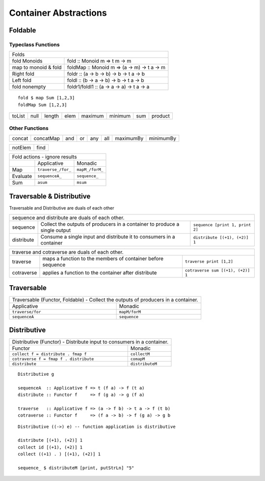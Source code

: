 Container Abstractions
======================

Foldable
--------

Typeclass Functions
~~~~~~~~~~~~~~~~~~~

+-----------------------------------------------------------------------------+
| Folds                                                                       |
+----------------------+------------------------------------------------------+
| fold Monoids         | fold :: Monoid m => t m -> m                         |
+----------------------+------------------------------------------------------+
| map to monoid & fold | foldMap :: Monoid m => (a -> m) -> t a -> m          |
+----------------------+------------------------------------------------------+
| Right fold           | foldr :: (a -> b -> b) -> b -> t a -> b              |
+----------------------+------------------------------------------------------+
| Left fold            | foldl :: (b -> a -> b) -> b -> t a -> b              |
+----------------------+------------------------------------------------------+
| fold nonempty        | foldr1/foldl1 :: (a -> a -> a) -> t a -> a           |
+----------------------+------------------------------------------------------+

::

  fold $ map Sum [1,2,3]
  foldMap Sum [1,2,3]

+--------+------+--------+------+---------+---------+-----+---------+
| toList | null | length | elem | maximum | minimum | sum | product |
+--------+------+--------+------+---------+---------+-----+---------+

Other Functions
~~~~~~~~~~~~~~~

+---------+-----------+-----+----+-----+-----+-----------+-----------+
| concat  | concatMap | and | or | any | all | maximumBy | minimumBy |
+---------+-----------+-----+----+-----+-----+-----------+-----------+

+---------+-----------+
| notElem | find      |
+---------+-----------+

+--------------------------------------------------------------------+
| Fold actions - ignore results                                      |
+--------------------+---------------------+-------------------------+
|                    | Applicative         | Monadic                 |
+--------------------+---------------------+-------------------------+
| Map                | ``traverse_/for_``  | ``mapM_/forM_``         |
+--------------------+---------------------+-------------------------+
| Evaluate           |  ``sequenceA_``     | ``sequence_``           |
+--------------------+---------------------+-------------------------+
| Sum                | ``asum``            | ``msum``                |
+--------------------+---------------------+-------------------------+

Traversable & Distributive
--------------------------

Traversable and Distributive are duals of each other

+---------------------------------------------------------------------------------+
| sequence and distribute are duals of each other.                                |
+------------+----------------------------------+---------------------------------+
| sequence   | Collect the outputs of producers | ``sequence [print 1, print 2]`` |
|            | in a container to produce a      |                                 |
|            | single output                    |                                 |
+------------+----------------------------------+---------------------------------+
| distribute | Consume a single input and       |                                 |
|            | distribute it to consumers in a  | ``distribute [(+1), (+2)] 1``   |
|            | container                        |                                 |
+------------+----------------------------------+---------------------------------+

+-----------------------------------------------------------------------------------+
| traverse and cotraverse are duals of each other.                                  |
+------------+----------------------------------+-----------------------------------+
| traverse   | maps a function to the members   |                                   |
|            | of container before sequence     | ``traverse print [1,2]``          |
+------------+----------------------------------+-----------------------------------+
| cotraverse | applies a function to the        |                                   |
|            | container after distribute       | ``cotraverse sum [(+1), (+2)] 1`` |
+------------+----------------------------------+-----------------------------------+

Traversable
-----------

+--------------------------------------------------------+
| Traversable (Functor, Foldable) - Collect the outputs  |
| of producers in a container.                           |
+-------------------+------------------------------------+
| Applicative       | Monadic                            |
+-------------------+------------------------------------+
|  ``traverse/for`` | ``mapM/forM``                      |
|                   |                                    |
+-------------------+------------------------------------+
|  ``sequenceA``    | ``sequence``                       |
+-------------------+------------------------------------+

Distributive
------------

+-----------------------------------------------------------------------------+
| Distributive (Functor) - Distribute input to consumers in a container.      |
+----------------------------------------+------------------------------------+
| Functor                                | Monadic                            |
+----------------------------------------+------------------------------------+
|                                        | ``collectM``                       |
| ``collect f = distribute . fmap f``    |                                    |
+----------------------------------------+------------------------------------+
| ``cotraverse f = fmap f . distribute`` | ``comapM``                         |
|                                        |                                    |
+----------------------------------------+------------------------------------+
| ``distribute``                         | ``distributeM``                    |
|                                        |                                    |
+----------------------------------------+------------------------------------+

::

  Distributive g

  sequenceA  :: Applicative f => t (f a) -> f (t a)
  distribute :: Functor f     => f (g a) -> g (f a)

  traverse   :: Applicative f => (a -> f b) -> t a -> f (t b)
  cotraverse :: Functor f     => (f a -> b) -> f (g a) -> g b

::

  Distributive ((->) e) -- function application is distributive

  distribute [(+1), (+2)] 1
  collect id [(+1), (+2)] 1
  collect ((+1) . ) [(+1), (+2)] 1

  sequence_ $ distributeM [print, putStrLn] "5"
